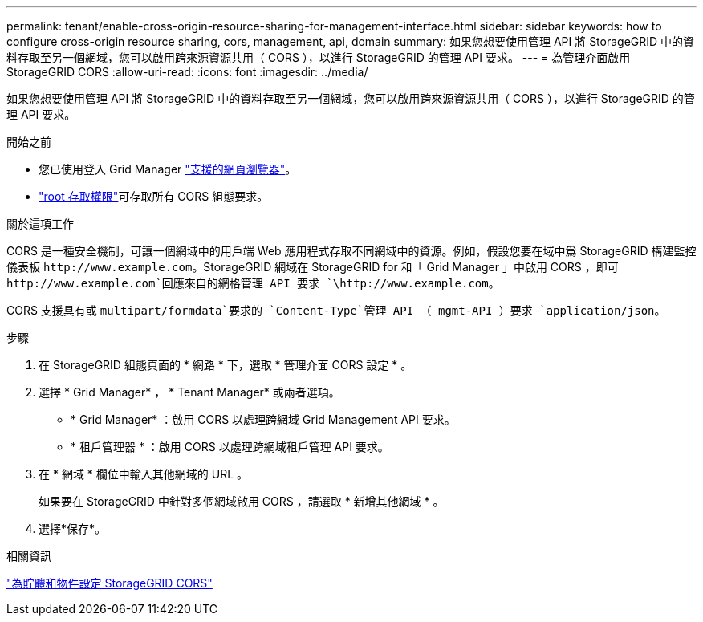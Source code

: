 ---
permalink: tenant/enable-cross-origin-resource-sharing-for-management-interface.html 
sidebar: sidebar 
keywords: how to configure cross-origin resource sharing, cors, management, api, domain 
summary: 如果您想要使用管理 API 將 StorageGRID 中的資料存取至另一個網域，您可以啟用跨來源資源共用（ CORS ），以進行 StorageGRID 的管理 API 要求。 
---
= 為管理介面啟用 StorageGRID CORS
:allow-uri-read: 
:icons: font
:imagesdir: ../media/


[role="lead"]
如果您想要使用管理 API 將 StorageGRID 中的資料存取至另一個網域，您可以啟用跨來源資源共用（ CORS ），以進行 StorageGRID 的管理 API 要求。

.開始之前
* 您已使用登入 Grid Manager link:../admin/web-browser-requirements.html["支援的網頁瀏覽器"]。
* link:tenant-management-permissions.html["root 存取權限"]可存取所有 CORS 組態要求。


.關於這項工作
CORS 是一種安全機制，可讓一個網域中的用戶端 Web 應用程式存取不同網域中的資源。例如，假設您要在域中爲 StorageGRID 構建監控儀表板 `\http://www.example.com`。StorageGRID 網域在 StorageGRID for 和「 Grid Manager 」中啟用 CORS ，即可 `\http://www.example.com`回應來自的網格管理 API 要求 `\http://www.example.com`。

CORS 支援具有或 `multipart/formdata`要求的 `Content-Type`管理 API （ mgmt-API ）要求 `application/json`。

.步驟
. 在 StorageGRID 組態頁面的 * 網路 * 下，選取 * 管理介面 CORS 設定 * 。
. 選擇 * Grid Manager* ， * Tenant Manager* 或兩者選項。
+
** * Grid Manager* ：啟用 CORS 以處理跨網域 Grid Management API 要求。
** * 租戶管理器 * ：啟用 CORS 以處理跨網域租戶管理 API 要求。


. 在 * 網域 * 欄位中輸入其他網域的 URL 。
+
如果要在 StorageGRID 中針對多個網域啟用 CORS ，請選取 * 新增其他網域 * 。

. 選擇*保存*。


.相關資訊
link:configuring-cross-origin-resource-sharing-for-buckets-and-objects.html["為貯體和物件設定 StorageGRID CORS"]
